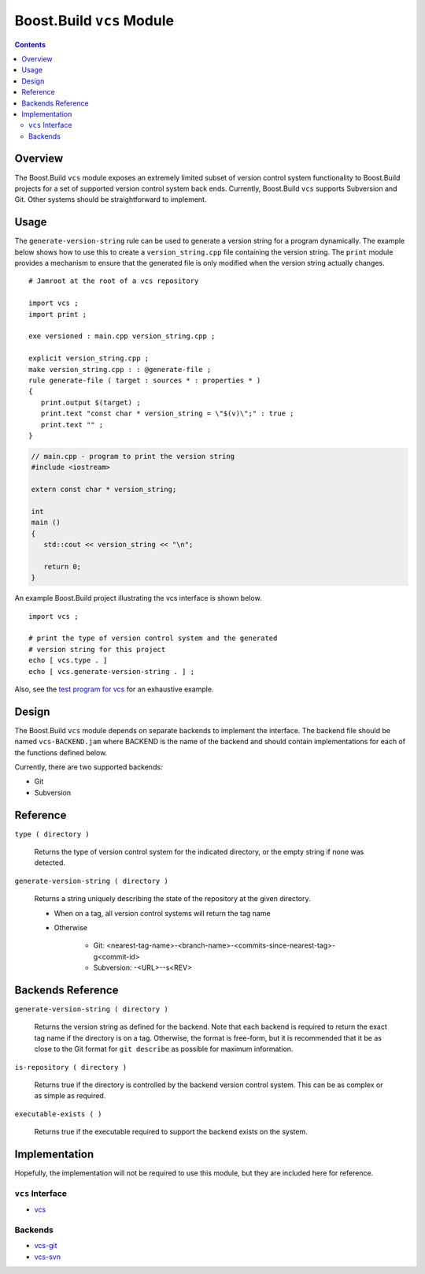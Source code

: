Boost.Build ``vcs`` Module
==========================

.. contents::

Overview
--------

The Boost.Build ``vcs`` module exposes an extremely limited subset of
version control system functionality to Boost.Build projects for a set
of supported version control system back ends.  Currently, Boost.Build
``vcs`` supports Subversion and Git.  Other systems should be
straightforward to implement.

Usage
-----

The ``generate-version-string`` rule can be used to generate a version
string for a program dynamically.  The example below shows how to use
this to create a ``version_string.cpp`` file containing the version
string.  The ``print`` module provides a mechanism to ensure that the
generated file is only modified when the version string actually
changes.

::

   # Jamroot at the root of a vcs repository

   import vcs ;
   import print ;

   exe versioned : main.cpp version_string.cpp ;

   explicit version_string.cpp ;
   make version_string.cpp : : @generate-file ;
   rule generate-file ( target : sources * : properties * )
   {
      print.output $(target) ;
      print.text "const char * version_string = \"$(v)\";" : true ;
      print.text "" ;
   }

.. code:: cpp

   // main.cpp - program to print the version string
   #include <iostream>

   extern const char * version_string;

   int
   main ()
   {
      std::cout << version_string << "\n";

      return 0;
   }

An example Boost.Build project illustrating the vcs interface is shown
below.

::

   import vcs ;

   # print the type of version control system and the generated
   # version string for this project
   echo [ vcs.type . ]
   echo [ vcs.generate-version-string . ] ;

Also, see the `test program for vcs <test/vcs/Jamroot>`_ for an
exhaustive example.

Design
------

The Boost.Build ``vcs`` module depends on separate backends to
implement the interface.  The backend file should be named
``vcs-BACKEND.jam`` where BACKEND is the name of the backend and
should contain implementations for each of the functions defined
below.

Currently, there are two supported backends:

- Git
- Subversion

Reference
---------

``type ( directory )``

   Returns the type of version control system for the indicated
   directory, or the empty string if none was detected.

``generate-version-string ( directory )``

   Returns a string uniquely describing the state of the repository at
   the given directory.

   - When on a tag, all version control systems will return the tag name

   - Otherwise

      - Git: <nearest-tag-name>-<branch-name>-<commits-since-nearest-tag>-g<commit-id>

      - Subversion: -<URL>--s<REV>

Backends Reference
------------------

``generate-version-string ( directory )``

   Returns the version string as defined for the backend.  Note that
   each backend is required to return the exact tag name if the
   directory is on a tag.  Otherwise, the format is free-form, but it
   is recommended that it be as close to the Git format for ``git
   describe`` as possible for maximum information.

``is-repository ( directory )``

   Returns true if the directory is controlled by the backend version
   control system.  This can be as complex or as simple as required.

``executable-exists ( )``

   Returns true if the executable required to support the backend
   exists on the system.

Implementation
--------------

Hopefully, the implementation will not be required to use this module,
but they are included here for reference.

``vcs`` Interface
~~~~~~~~~~~~~~~~~

- `vcs <./vcs.jam>`_

Backends
~~~~~~~~

- `vcs-git <./vcs-git.jam>`_
- `vcs-svn <./vcs-svn.jam>`_
